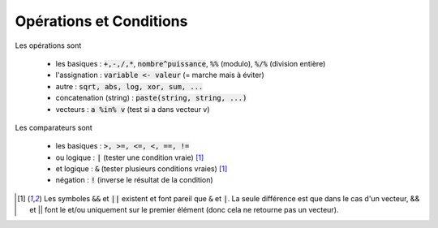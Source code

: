 =============================
Opérations et Conditions
=============================

Les opérations sont

	* les basiques : :code:`+,-,/,*`, :code:`nombre^puissance`, :code:`%%` (modulo), :code:`%/%` (division entière)
	* l'assignation : :code:`variable <- valeur` (= marche mais à éviter)
	* autre : :code:`sqrt, abs, log, xor, sum, ...`
	* concatenation (string) : :code:`paste(string, string, ...)`
	* vecteurs : :code:`a %in% v` (test si a dans vecteur v)

Les comparateurs sont

	* les basiques : :code:`>, >=, <=, <, ==, !=`
	* ou logique : :code:`|` (tester une condition vraie) [#3]_
	* et logique : :code:`&` (tester plusieurs conditions vraies) [#3]_
	* négation : :code:`!` (inverse le résultat de la condition)

.. [#3] Les symboles :code:`&&` et :code:`||` existent et font pareil que :code:`&` et :code:`|`.
	La seule différence est que dans le cas d'un vecteur, && et || font le et/ou uniquement sur le
	premier élément (donc cela ne retourne pas un vecteur).